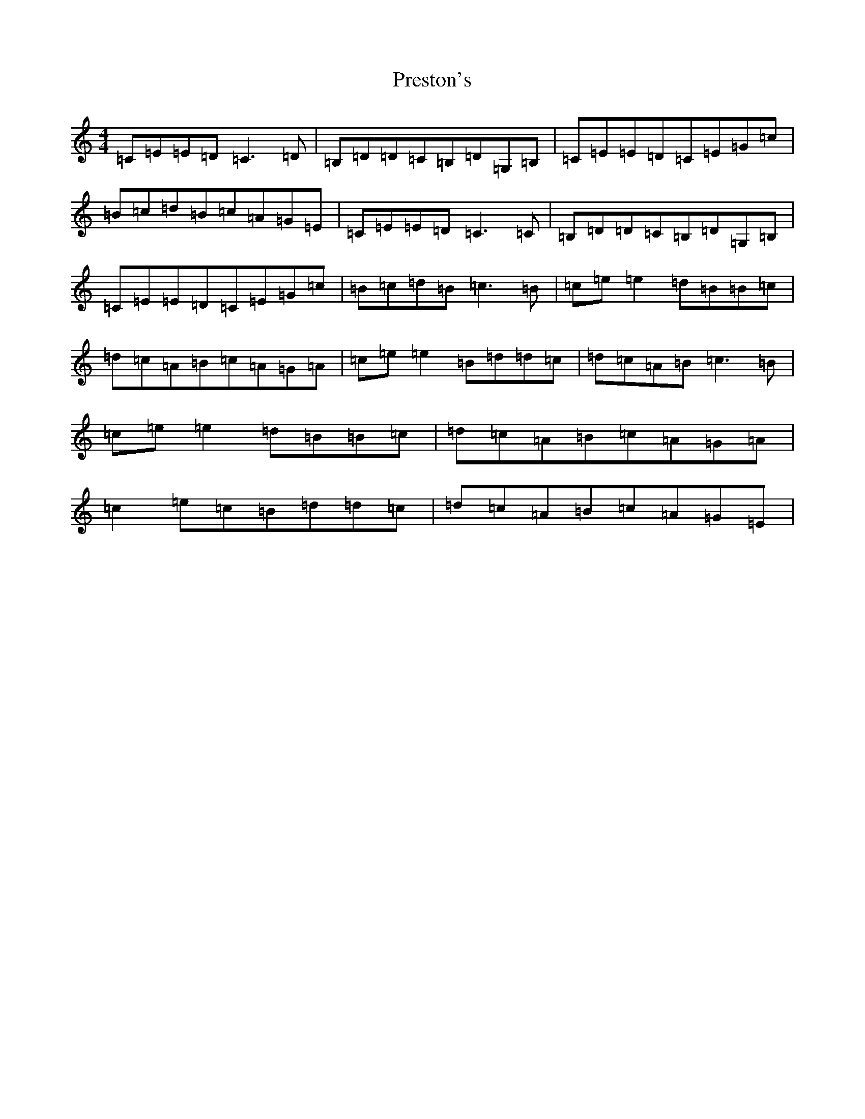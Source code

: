 X: 17388
T: Preston's
S: https://thesession.org/tunes/1690#setting15119
R: reel
M:4/4
L:1/8
K: C Major
=C=E=E=D=C3=D|=B,=D=D=C=B,=D=G,=B,|=C=E=E=D=C=E=G=c|=B=c=d=B=c=A=G=E|=C=E=E=D=C3=C|=B,=D=D=C=B,=D=G,=B,|=C=E=E=D=C=E=G=c|=B=c=d=B=c3=B|=c=e=e2=d=B=B=c|=d=c=A=B=c=A=G=A|=c=e=e2=B=d=d=c|=d=c=A=B=c3=B|=c=e=e2=d=B=B=c|=d=c=A=B=c=A=G=A|=c2=e=c=B=d=d=c|=d=c=A=B=c=A=G=E|
